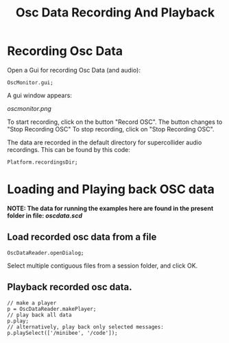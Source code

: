 #+TITLE: Osc Data Recording And Playback

* Recording Osc Data

Open a Gui for recording Osc Data (and audio):

#+begin_src sclang
OscMonitor.gui;
#+end_src

#+RESULTS:
: OscMonitor.gui;

A gui window appears:

[[oscmonitor.png]]

To start recording, click on the button "Record OSC".
The button changes to "Stop Recording OSC"
To stop recording, click on "Stop Recording OSC".

The data are recorded in the default directory for supercollider audio recordings.  This can be found by this code:

#+begin_src sclang
Platform.recordingsDir;
#+end_src

* Loading and Playing back OSC data

*NOTE: The data for running the examples here are found in the present folder in file: [[oscdata.scd]]*

** Load recorded osc data from a file

#+begin_src sclang
OscDataReader.openDialog;
#+end_src

Select multiple contiguous files from a session folder, and click OK.

** Playback recorded osc data.

#+begin_src sclang
// make a player
p = OscDataReader.makePlayer;
// play back all data
p.play;
// alternatively, play back only selected messages:
p.playSelect(['/minibee', '/code']);
#+end_src
